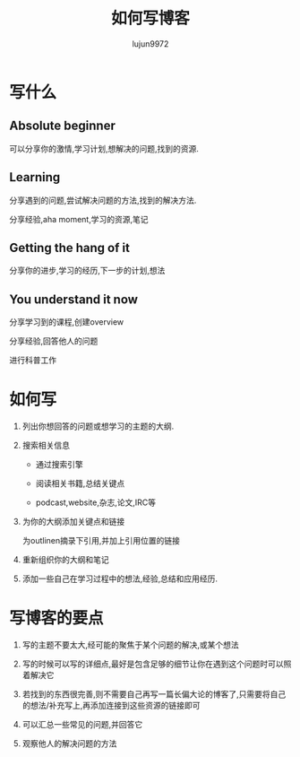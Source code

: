#+TITLE: 如何写博客
#+AUTHOR: lujun9972
#+OPTIONS: ^:{}
* 写什么
** Absolute beginner
   
   可以分享你的激情,学习计划,想解决的问题,找到的资源.

** Learning

   分享遇到的问题,尝试解决问题的方法,找到的解决方法.

   分享经验,aha moment,学习的资源,笔记

** Getting the hang of it

   分享你的进步,学习的经历,下一步的计划,想法

** You understand it now

   分享学习到的课程,创建overview

   分享经验,回答他人的问题

   进行科普工作

* 如何写
  1. 列出你想回答的问题或想学习的主题的大纲.

  2. 搜索相关信息
	 
	 * 通过搜索引擎

	 * 阅读相关书籍,总结关键点

	 * podcast,website,杂志,论文,IRC等

  3. 为你的大纲添加关键点和链接

	 为outlinen摘录下引用,并加上引用位置的链接

  4. 重新组织你的大纲和笔记

  5. 添加一些自己在学习过程中的想法,经验,总结和应用经历.

* 写博客的要点
  1. 写的主题不要太大,经可能的聚焦于某个问题的解决,或某个想法

  2. 写的时候可以写的详细点,最好是包含足够的细节让你在遇到这个问题时可以照着解决它

  3. 若找到的东西很完善,则不需要自己再写一篇长偏大论的博客了,只需要将自己的想法/补充写上,再添加连接到这些资源的链接即可

  4. 可以汇总一些常见的问题,并回答它

  5. 观察他人的解决问题的方法
